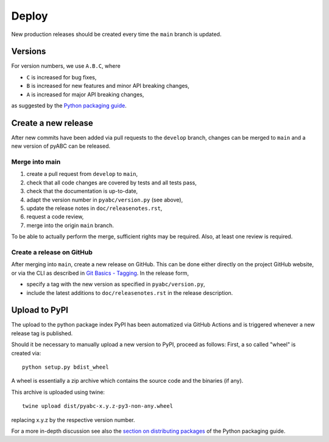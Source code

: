.. _deploy:


Deploy
======

New production releases should be created every time the ``main`` branch is
updated.

Versions
--------

For version numbers, we use ``A.B.C``, where

* ``C`` is increased for bug fixes,
* ``B`` is increased for new features and minor API breaking changes,
* ``A`` is increased for major API breaking changes,

as suggested by the `Python packaging guide <https://packaging.python.org>`_.

Create a new release
--------------------

After new commits have been added via pull requests to the ``develop`` branch,
changes can be merged to ``main`` and a new version of pyABC can be released.

Merge into main
~~~~~~~~~~~~~~~

1. create a pull request from ``develop`` to ``main``,
2. check that all code changes are covered by tests and all tests pass,
3. check that the documentation is up-to-date,
4. adapt the version number in ``pyabc/version.py`` (see above),
5. update the release notes in ``doc/releasenotes.rst``,
6. request a code review,
7. merge into the origin ``main`` branch.

To be able to actually perform the merge, sufficient rights may be required.
Also, at least one review is required.

Create a release on GitHub
~~~~~~~~~~~~~~~~~~~~~~~~~~

After merging into ``main``, create a new release on GitHub. This can be done
either directly on the project GitHub website, or via the CLI as described
in
`Git Basics - Tagging <https://git-scm.com/book/en/v2/Git-Basics-Tagging>`_.
In the release form,

* specify a tag with the new version as specified in ``pyabc/version.py``,
* include the latest additions to ``doc/releasenotes.rst`` in the release
  description.

Upload to PyPI
--------------

The upload to the python package index PyPI has been automatized via GitHub
Actions and is triggered whenever a new release tag is published.

Should it be necessary to manually upload a new version to PyPI,
proceed as follows: First, a so called "wheel" is created via::

    python setup.py bdist_wheel

A wheel is essentially a zip archive which contains the source code
and the binaries (if any).

This archive is uploaded using twine::

    twine upload dist/pyabc-x.y.z-py3-non-any.wheel

replacing x.y.z by the respective version number.

For a more in-depth discussion see also the
`section on distributing packages
<https://packaging.python.org/tutorials/distributing-packages>`_
of the Python packaging guide.
